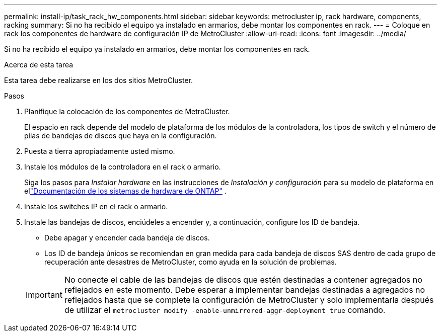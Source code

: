 ---
permalink: install-ip/task_rack_hw_components.html 
sidebar: sidebar 
keywords: metrocluster ip, rack hardware, components, racking 
summary: Si no ha recibido el equipo ya instalado en armarios, debe montar los componentes en rack. 
---
= Coloque en rack los componentes de hardware de configuración IP de MetroCluster
:allow-uri-read: 
:icons: font
:imagesdir: ../media/


[role="lead"]
Si no ha recibido el equipo ya instalado en armarios, debe montar los componentes en rack.

.Acerca de esta tarea
Esta tarea debe realizarse en los dos sitios MetroCluster.

.Pasos
. Planifique la colocación de los componentes de MetroCluster.
+
El espacio en rack depende del modelo de plataforma de los módulos de la controladora, los tipos de switch y el número de pilas de bandejas de discos que haya en la configuración.

. Puesta a tierra apropiadamente usted mismo.
. Instale los módulos de la controladora en el rack o armario.
+
Siga los pasos para _Instalar hardware_ en las instrucciones de _Instalación y configuración_ para su modelo de plataforma en ellink:https://docs.netapp.com/us-en/ontap-systems/index.html["Documentación de los sistemas de hardware de ONTAP"^] .

. Instale los switches IP en el rack o armario.
. Instale las bandejas de discos, enciúdeles a encender y, a continuación, configure los ID de bandeja.
+
** Debe apagar y encender cada bandeja de discos.
** Los ID de bandeja únicos se recomiendan en gran medida para cada bandeja de discos SAS dentro de cada grupo de recuperación ante desastres de MetroCluster, como ayuda en la solución de problemas.


+

IMPORTANT: No conecte el cable de las bandejas de discos que estén destinadas a contener agregados no reflejados en este momento. Debe esperar a implementar bandejas destinadas a agregados no reflejados hasta que se complete la configuración de MetroCluster y solo implementarla después de utilizar el `metrocluster modify -enable-unmirrored-aggr-deployment true` comando.


